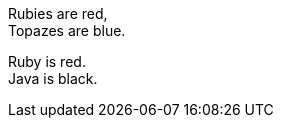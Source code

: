 // .plus_sign
Rubies are red, +
Topazes are blue.

// .hardbreaks
[%hardbreaks]
Ruby is red.
Java is black.
